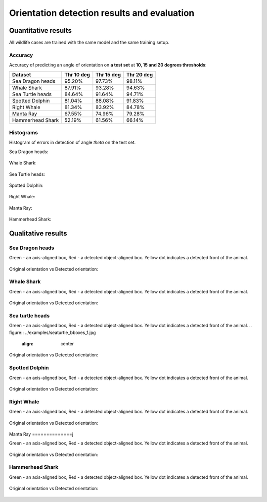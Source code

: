 ================================================================================
Orientation detection results and evaluation
================================================================================

Quantitative results
---------------------
All wildlife cases are trained with the same model and the same training setup.

Accuracy
==========

Accuracy of predicting an angle of orientation on **a test set** at **10, 15 and 20 degrees thresholds**:

+----------------------+---------------+--------------+--------------+
| Dataset              | Thr 10 deg    | Thr 15 deg   | Thr 20  deg  |
+======================+===============+==============+==============+
| Sea Dragon heads     | 95.20%        | 97.73%       |  98.11%      |
+----------------------+---------------+--------------+--------------+
| Whale Shark          | 87.91%        | 93.28%       |  94.63%      |
+----------------------+---------------+--------------+--------------+
| Sea Turtle heads     | 84.64%        | 91.64%       |  94.71%      |
+----------------------+---------------+--------------+--------------+
| Spotted Dolphin      | 81.04%        | 88.08%       |  91.83%      |
+----------------------+---------------+--------------+--------------+
| Right Whale          | 81.34%        | 83.92%       |  84.78%      |
+----------------------+---------------+--------------+--------------+
| Manta Ray            | 67.55%        | 74.96%       |  79.28%      |
+----------------------+---------------+--------------+--------------+
| Hammerhead Shark     | 52.19%        | 61.56%       |  66.14%      |
+----------------------+---------------+--------------+--------------+


Histograms
===========
Histogram of errors in detection of angle *theta* on the test set.

Sea Dragon heads:

.. figure:: ../examples/seadragon_hist_test2020.png
   :align: center

Whale Shark:

.. figure:: ../examples/whaleshark_hist_test2020.png
   :align: center

Sea Turtle heads:

.. figure:: ../examples/seaturtle_hist_test2020.png
   :align: center

Spotted Dolphin:

.. figure:: ../examples/spotteddolphin_hist_test2020.png
   :align: center

Right Whale:

.. figure:: ../examples/rightwhale_hist_test2020.png
   :align: center

Manta Ray:

.. figure:: ../examples/mantaray_hist_test2020.png
   :align: center

Hammerhead Shark:

.. figure:: ../examples/hammerhead_hist_test2020.png
   :align: center

Qualitative results
--------------------

Sea Dragon heads
================

Green - an axis-aligned box, Red - a detected object-aligned box. Yellow dot indicates a detected front of the animal.

.. figure:: ../examples/seadragon_bboxes_1.jpg
   :align: center

Original orientation vs Detected orientation:

.. figure:: ../examples/seadragon_rotated_1.jpg
   :align: center

Whale Shark
================

Green - an axis-aligned box, Red - a detected object-aligned box. Yellow dot indicates a detected front of the animal.

.. figure:: ../examples/whaleshark_bboxes_1.jpg
   :align: center

Original orientation vs Detected orientation:

.. figure:: ../examples/whaleshark_rotated_1.jpg
   :align: center


Sea turtle heads
=================

Green - an axis-aligned box, Red - a detected object-aligned box. Yellow dot indicates a detected front of the animal.
.. figure:: ../examples/seaturtle_bboxes_1.jpg
   :align: center

Original orientation vs Detected orientation:

.. figure:: ../examples/seaturtle_rotated_1.jpg
   :align: center

Spotted Dolphin
================

Green - an axis-aligned box, Red - a detected object-aligned box. Yellow dot indicates a detected front of the animal.

.. figure:: ../examples/spotteddolphin_bboxes_1.jpg
   :align: center

Original orientation vs Detected orientation:

.. figure:: ../examples/spotteddolphin_rotated_1.jpg
   :align: center

Right Whale
================

Green - an axis-aligned box, Red - a detected object-aligned box. Yellow dot indicates a detected front of the animal.

.. figure:: ../examples/rightwhale_bboxes_1.jpg
   :align: center

Original orientation vs Detected orientation:

.. figure:: ../examples/rightwhale_rotated_1.jpg
   :align: center

Manta Ray
==============j

Green - an axis-aligned box, Red - a detected object-aligned box. Yellow dot indicates a detected front of the animal.

.. figure:: ../examples/mantaray_bboxes_1.jpg
   :align: center

Original orientation vs Detected orientation:

.. figure:: ../examples/mantaray_rotated_1.jpg
   :align: center

Hammerhead Shark
================

Green - an axis-aligned box, Red - a detected object-aligned box. Yellow dot indicates a detected front of the animal.

.. figure:: ../examples/hammerhead_bboxes_1.jpg
   :align: center

Original orientation vs Detected orientation:

.. figure:: ../examples/hammerhead_rotated_1.jpg
   :align: center
